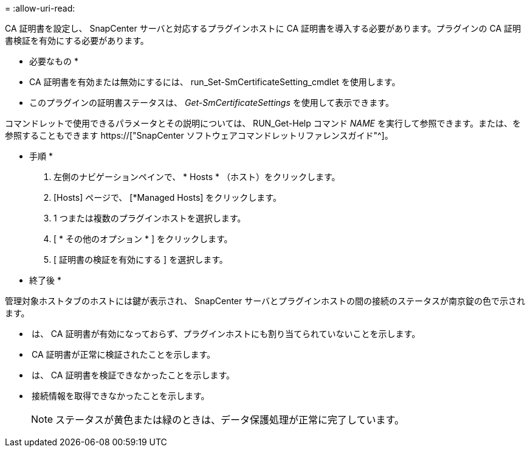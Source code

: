 = 
:allow-uri-read: 


CA 証明書を設定し、 SnapCenter サーバと対応するプラグインホストに CA 証明書を導入する必要があります。プラグインの CA 証明書検証を有効にする必要があります。

* 必要なもの *

* CA 証明書を有効または無効にするには、 run_Set-SmCertificateSetting_cmdlet を使用します。
* このプラグインの証明書ステータスは、 _Get-SmCertificateSettings_ を使用して表示できます。


コマンドレットで使用できるパラメータとその説明については、 RUN_Get-Help コマンド _NAME_ を実行して参照できます。または、を参照することもできます https://["SnapCenter ソフトウェアコマンドレットリファレンスガイド"^]。

* 手順 *

. 左側のナビゲーションペインで、 * Hosts * （ホスト）をクリックします。
. [Hosts] ページで、 [*Managed Hosts] をクリックします。
. 1 つまたは複数のプラグインホストを選択します。
. [ * その他のオプション * ] をクリックします。
. [ 証明書の検証を有効にする ] を選択します。


* 終了後 *

管理対象ホストタブのホストには鍵が表示され、 SnapCenter サーバとプラグインホストの間の接続のステータスが南京錠の色で示されます。

* *image:../media/enable_ca_issues_icon.png[""]* は、 CA 証明書が有効になっておらず、プラグインホストにも割り当てられていないことを示します。
* *image:../media/enable_ca_good_icon.png[""]* CA 証明書が正常に検証されたことを示します。
* *image:../media/enable_ca_failed_icon.png[""]* は、 CA 証明書を検証できなかったことを示します。
* *image:../media/enable_ca_undefined_icon.png[""]* 接続情報を取得できなかったことを示します。
+

NOTE: ステータスが黄色または緑のときは、データ保護処理が正常に完了しています。



